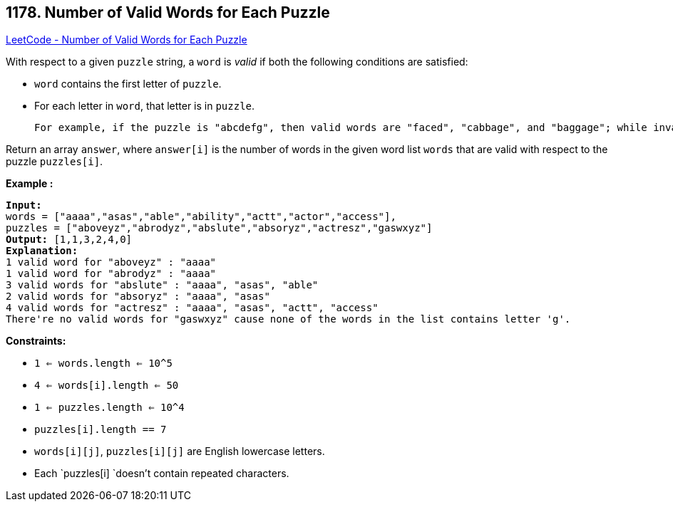 == 1178. Number of Valid Words for Each Puzzle

https://leetcode.com/problems/number-of-valid-words-for-each-puzzle/[LeetCode - Number of Valid Words for Each Puzzle]

With respect to a given `puzzle` string, a `word` is _valid_ if both the following conditions are satisfied:

* `word` contains the first letter of `puzzle`.
* For each letter in `word`, that letter is in `puzzle`.


	For example, if the puzzle is "abcdefg", then valid words are "faced", "cabbage", and "baggage"; while invalid words are "beefed" (doesn't include "a") and "based" (includes "s" which isn't in the puzzle).

Return an array `answer`, where `answer[i]` is the number of words in the given word list `words` that are valid with respect to the puzzle `puzzles[i]`.
 
*Example :*

[subs="verbatim,quotes,macros"]
----
*Input:* 
words = ["aaaa","asas","able","ability","actt","actor","access"], 
puzzles = ["aboveyz","abrodyz","abslute","absoryz","actresz","gaswxyz"]
*Output:* [1,1,3,2,4,0]
*Explanation:*
1 valid word for "aboveyz" : "aaaa" 
1 valid word for "abrodyz" : "aaaa"
3 valid words for "abslute" : "aaaa", "asas", "able"
2 valid words for "absoryz" : "aaaa", "asas"
4 valid words for "actresz" : "aaaa", "asas", "actt", "access"
There're no valid words for "gaswxyz" cause none of the words in the list contains letter 'g'.
----

 
*Constraints:*


* `1 <= words.length <= 10^5`
* `4 <= words[i].length <= 50`
* `1 <= puzzles.length <= 10^4`
* `puzzles[i].length == 7`
* `words[i][j]`, `puzzles[i][j]` are English lowercase letters.
* Each `puzzles[i] `doesn't contain repeated characters.


